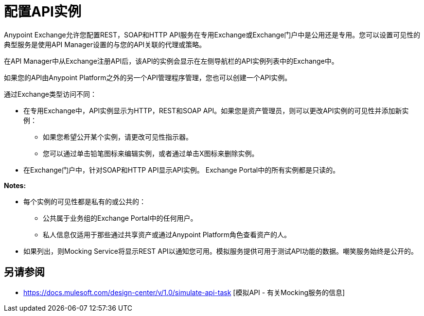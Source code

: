 = 配置API实例

Anypoint Exchange允许您配置REST，SOAP和HTTP API服务在专用Exchange或Exchange门户中是公用还是专用。您可以设置可见性的典型服务是使用API​​ Manager设置的与您的API关联的代理或策略。

在API Manager中从Exchange注册API后，该API的实例会显示在左侧导航栏的API实例列表中的Exchange中。

如果您的API由Anypoint Platform之外的另一个API管理程序管理，您也可以创建一个API实例。

通过Exchange类型访问不同：

* 在专用Exchange中，API实例显示为HTTP，REST和SOAP API。如果您是资产管理员，则可以更改API实例的可见性并添加新实例：
+
** 如果您希望公开某个实例，请更改可见性指示器。
** 您可以通过单击铅笔图标来编辑实例，或者通过单击X图标来删除实例。
+
* 在Exchange门户中，针对SOAP和HTTP API显示API实例。 Exchange Portal中的所有实例都是只读的。

*Notes:*

* 每个实例的可见性都是私有的或公共的：
** 公共属于业务组的Exchange Portal中的任何用户。
** 私人信息仅适用于那些通过共享资产或通过Anypoint Platform角色查看资产的人。
* 如果列出，则Mocking Service将显示REST API以通知您可用。模拟服务提供可用于测试API功能的数据。嘲笑服务始终是公开的。

== 另请参阅

*  https://docs.mulesoft.com/design-center/v/1.0/simulate-api-task [模拟API  - 有关Mocking服务的信息]
